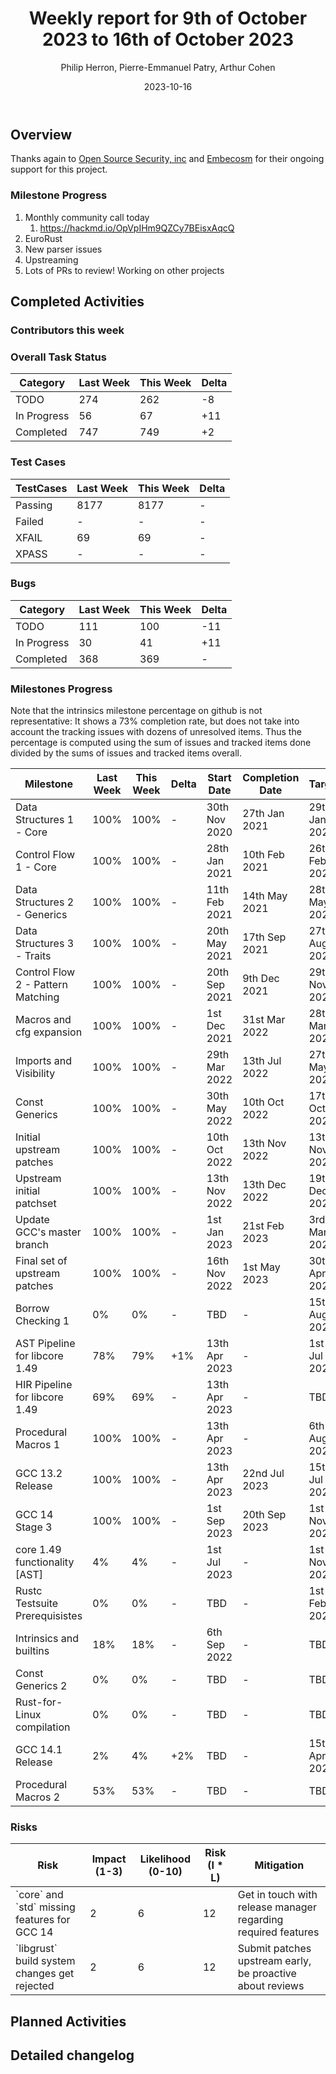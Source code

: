 #+title:  Weekly report for 9th of October 2023 to 16th of October 2023
#+author: Philip Herron, Pierre-Emmanuel Patry, Arthur Cohen
#+date:   2023-10-16

** Overview

Thanks again to [[https://opensrcsec.com/][Open Source Security, inc]] and [[https://www.embecosm.com/][Embecosm]] for their ongoing support for this project.

*** Milestone Progress

1. Monthly community call today
  1. https://hackmd.io/OpVpIHm9QZCy7BEisxAqcQ
2. EuroRust
3. New parser issues
4. Upstreaming
5. Lots of PRs to review! Working on other projects

** Completed Activities

*** Contributors this week

*** Overall Task Status

| Category    | Last Week | This Week | Delta |
|-------------+-----------+-----------+-------|
| TODO        |       274 |       262 |    -8 |
| In Progress |        56 |        67 |   +11 |
| Completed   |       747 |       749 |    +2 |

*** Test Cases

| TestCases | Last Week | This Week | Delta |
|-----------+-----------+-----------+-------|
| Passing   | 8177      | 8177      |     - |
| Failed    | -         | -         |     - |
| XFAIL     | 69        | 69        |     - |
| XPASS     | -         | -         |     - |

*** Bugs

| Category    | Last Week | This Week | Delta |
|-------------+-----------+-----------+-------|
| TODO        |       111 |       100 |   -11 |
| In Progress |        30 |        41 |   +11 |
| Completed   |       368 |       369 |     - |

*** Milestones Progress

Note that the intrinsics milestone percentage on github is not representative: It shows a 73% completion rate, but does not take into account the tracking issues with dozens of unresolved items.
Thus the percentage is computed using the sum of issues and tracked items done divided by the sums of issues and tracked items overall.

| Milestone                         | Last Week | This Week | Delta | Start Date    | Completion Date | Target        |
|-----------------------------------+------------+------------+-------+---------------+-----------------+-------------|
| Data Structures 1 - Core          |      100% |      100% | -     | 30th Nov 2020 | 27th Jan 2021   | 29th Jan 2021 |
| Control Flow 1 - Core             |      100% |      100% | -     | 28th Jan 2021 | 10th Feb 2021   | 26th Feb 2021 |
| Data Structures 2 - Generics      |      100% |      100% | -     | 11th Feb 2021 | 14th May 2021   | 28th May 2021 |
| Data Structures 3 - Traits        |      100% |      100% | -     | 20th May 2021 | 17th Sep 2021   | 27th Aug 2021 |
| Control Flow 2 - Pattern Matching |      100% |      100% | -     | 20th Sep 2021 |  9th Dec 2021   | 29th Nov 2021 |
| Macros and cfg expansion          |      100% |      100% | -     |  1st Dec 2021 | 31st Mar 2022   | 28th Mar 2022 |
| Imports and Visibility            |      100% |      100% | -     | 29th Mar 2022 | 13th Jul 2022   | 27th May 2022 |
| Const Generics                    |      100% |      100% | -     | 30th May 2022 | 10th Oct 2022   | 17th Oct 2022 |
| Initial upstream patches          |      100% |      100% | -     | 10th Oct 2022 | 13th Nov 2022   | 13th Nov 2022 |
| Upstream initial patchset         |      100% |      100% | -     | 13th Nov 2022 | 13th Dec 2022   | 19th Dec 2022 |
| Update GCC's master branch        |      100% |      100% | -     |  1st Jan 2023 | 21st Feb 2023   |  3rd Mar 2023 |
| Final set of upstream patches     |      100% |      100% | -     | 16th Nov 2022 |  1st May 2023   | 30th Apr 2023 |
| Borrow Checking 1                 |        0% |        0% | -     | TBD           | -               | 15th Aug 2023 |
| AST Pipeline for libcore 1.49     |       78% |       79% | +1%   | 13th Apr 2023 | -               |  1st Jul 2023 |
| HIR Pipeline for libcore 1.49     |       69% |       69% | -     | 13th Apr 2023 | -               | TBD           |
| Procedural Macros 1               |      100% |      100% | -     | 13th Apr 2023 | -               |  6th Aug 2023 |
| GCC 13.2 Release                  |      100% |      100% | -     | 13th Apr 2023 | 22nd Jul 2023   | 15th Jul 2023 |
| GCC 14 Stage 3                    |      100% |      100% | -     |  1st Sep 2023 | 20th Sep 2023   |  1st Nov 2023 |
| core 1.49 functionality [AST]     |        4% |        4% | -     |  1st Jul 2023 | -               |  1st Nov 2023 |
| Rustc Testsuite Prerequisistes    |        0% |        0% | -     | TBD           | -               |  1st Feb 2024 |
| Intrinsics and builtins           |       18% |       18% | -     |  6th Sep 2022 | -               | TBD           |
| Const Generics 2                  |        0% |        0% | -     | TBD           | -               | TBD           |
| Rust-for-Linux compilation        |        0% |        0% | -     | TBD           | -               | TBD           |
| GCC 14.1 Release                  |        2% |        4% | +2%   | TBD           | -               | 15th Apr 2024 |
| Procedural Macros 2               |       53% |       53% | -     | TBD           | -               | TBD           |

*** Risks

| Risk                                          | Impact (1-3) | Likelihood (0-10) | Risk (I * L) | Mitigation                                                    |
|-----------------------------------------------+--------------+-------------------+--------------+---------------------------------------------------------------|
| `core` and `std` missing features for GCC 14  |            2 |                 6 |           12 | Get in touch with release manager regarding required features |
| `libgrust` build system changes get rejected  |            2 |                 6 |           12 | Submit patches upstream early, be proactive about reviews     |

** Planned Activities

** Detailed changelog

